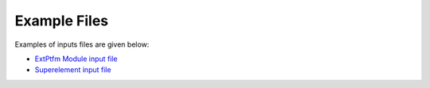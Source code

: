 .. _ep_appendix_A:

Example Files
=============

Examples of inputs files are given below:

- `ExtPtfm Module input file <https://github.com/OpenFAST/r-test/blob/main/glue-codes/openfast/5MW_OC4Jckt_ExtPtfm/ExtPtfm.dat>`_

- `Superelement input file <https://github.com/OpenFAST/r-test/blob/main/glue-codes/openfast/5MW_OC4Jckt_ExtPtfm/ExtPtfm_SE.dat>`_

